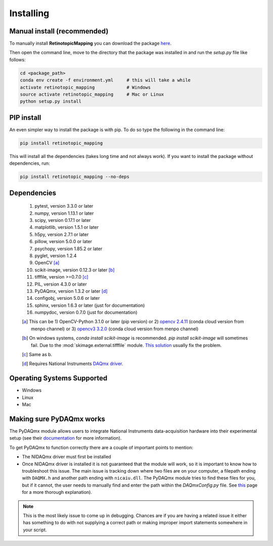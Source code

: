 Installing
==========

Manual install (recommended)
++++++++++++++++++++++++++++
To manually install **RetinotopicMapping** you can  download the package
`here <https://pypi.python.org/pypi?name=retinotopic-maps&version=2.0.0&:action=display>`_.

Then open the command line, move to the directory that the package was
installed in and run the `setup.py` file like follows:

.. code-block:: python

    cd <package_path>
    conda env create -f environment.yml     # this will take a while
    activate retinotopic_mapping            # Windows
    source activate retinotopic_mapping     # Mac or Linux
    python setup.py install


PIP install
++++++++++++
An even simpler way to install the package is with pip. To do so type the following
in the command line:

.. code-block:: python

    pip install retinotopic_mapping

This will install all the dependencies (takes long time and not always work). If you
want to install the package without dependencies, run:

.. code-block:: python

    pip install retinotopic_mapping --no-deps


Dependencies
+++++++++++++++++++++
    1. pytest, version 3.3.0 or later
    2. numpy, version 1.13.1 or later
    3. scipy, version 0.17.1 or later
    4. matplotlib, version 1.5.1 or later
    5. h5py, version 2.7.1 or later
    6. pillow, version 5.0.0 or later
    7. psychopy, version 1.85.2 or later
    8. pyglet, version 1.2.4
    9. OpenCV [a]_
    10. scikit-image, version 0.12.3 or later [b]_
    11. tifffile, version >=0.7.0 [c]_
    12. PIL, version 4.3.0 or later
    13. PyDAQmx, version 1.3.2 or later [d]_
    14. configobj, version 5.0.6 or later
    15. sphinx, version 1.6.3 or later (just for documentation)
    16. numpydoc, version 0.7.0 (just for documentation)


    .. [a] This can be
        1) OpenCV-Python 3.1.0 or later (pip version) or
        2) `opencv 2.4.11 <https://anaconda.org/menpo/opencv>`_ (conda cloud version from menpo channel) or
        3) `opencv3 3.2.0 <https://anaconda.org/menpo/opencv3>`_ (conda cloud version from menpo channel)
    .. [b] On windows systems, `conda install scikit-image` is recommended.
       `pip install scikit-image` will sometimes fail. Due to the
       :mod:`skimage.external.tifffile` module.
       `This solution <https://stackoverflow.com/questions/44865576/python-scikit-image-install-failing-using-pip>`_
       usually fix the problem.
    .. [c] Same as b.
    .. [d] Requires National Instruments `DAQmx driver <http://sine.ni.com/nips/cds/view/p/lang/en/nid/10181>`_.

Operating Systems Supported
+++++++++++++++++++++++++++

* Windows
* Linux
* Mac


Making sure PyDAQmx works
+++++++++++++++++++++++++

The PyDAQmx module allows users to integrate National Instruments
data-acquisition hardware into their experimental setup (see their
`documentation <https://pythonhosted.org/PyDAQmx/>`_ for more information).

To get PyDAQmx to function correctly there are a couple of important
points to mention:

* The NIDAQmx driver must first be installed
* Once NIDAQmx driver is installed it is not guaranteed that the
  module will work, so it is important to know how to troubleshoot
  this issue. The main issue is tracking down where two files
  are on your computer, a filepath ending with ``DAQMX.h`` and another
  path ending with ``nicaiu.dll``. The PyDAQmx module tries to find
  these files for you, but if it cannot, the user needs to manually
  find and enter the path within the `DAQmxConfig.py` file.
  See `this <https://pythonhosted.org/PyDAQmx/installation.html>`_
  page for a more thorough explanation).


.. note::
   This is the most likely issue to come up in debugging. Chances
   are if you are having a related issue it either has something
   to do with not supplying a correct path or  making improper
   import statements somewhere in your script.
